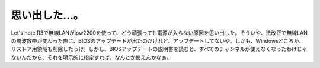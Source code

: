 思い出した…。
==============

Let's note R3で無線LANがipw2200を使って、どう頑張っても電源が入らない原因を思い出した。そういや、法改正で無線LANの周波数帯が変わった際に、BIOSのアップデートが出たのだけれど、アップデートしてないや。しかも、Windowsどころか、リストア用領域も削除したっけ。しかし、BIOSアップデートの説明書を読むと、すべてのチャンネルが使えなくなったわけじゃないんだから、それを明示的に指定すれば、なんとか使えんかなぁ。






.. author:: default
.. categories:: Unix/Linux,network
.. tags::
.. comments::
